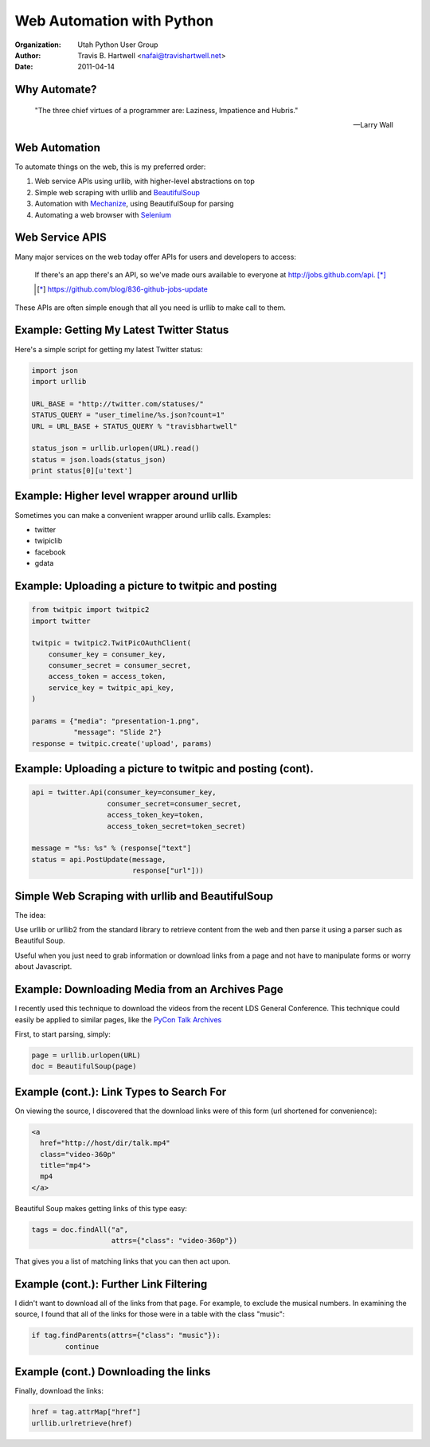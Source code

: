 ==========================
Web Automation with Python
==========================

:Organization: Utah Python User Group
:Author: Travis B. Hartwell <nafai@travishartwell.net>
:Date: 2011-04-14

Why Automate?
=============

	"The three chief virtues of a programmer are: Laziness, Impatience and Hubris."

	-- Larry Wall

Web Automation
==============

.. TODO: Get hyperlinks to show up and URLs listed.

To automate things on the web, this is my preferred order:

1.  Web service APIs using urllib, with higher-level abstractions on top

2.  Simple web scraping with urllib and BeautifulSoup_

3.  Automation with Mechanize_, using BeautifulSoup for parsing

4.  Automating a web browser with Selenium_

.. _BeautifulSoup: http://www.crummy.com/software/BeautifulSoup/
.. _Mechanize: http://wwwsearch.sourceforge.net/mechanize/
.. _Selenium: http://seleniumhq.org

Web Service APIS
================

.. TODO: Get the formatting of the quote right.

Many major services on the web today offer APIs for users and
developers to access:

	If there's an app there's an API, so we've made ours available
	to everyone at http://jobs.github.com/api. [*]_

	.. [*] https://github.com/blog/836-github-jobs-update

These APIs are often simple enough that all you need is urllib to make
call to them.


Example: Getting My Latest Twitter Status
=========================================

Here's a simple script for getting my latest Twitter status:

.. TODO: Get this working with an include
.. code-block:: python

   import json
   import urllib

   URL_BASE = "http://twitter.com/statuses/"
   STATUS_QUERY = "user_timeline/%s.json?count=1"
   URL = URL_BASE + STATUS_QUERY % "travisbhartwell"

   status_json = urllib.urlopen(URL).read()
   status = json.loads(status_json)
   print status[0][u'text']


Example: Higher level wrapper around urllib
===========================================

.. TODO: Include URLS and other examples

Sometimes you can make a convenient wrapper around urllib calls.
Examples:

- twitter

- twipiclib

- facebook

- gdata

Example: Uploading a picture to twitpic and posting
===================================================

.. code-block:: python

	from twitpic import twitpic2
	import twitter

	twitpic = twitpic2.TwitPicOAuthClient(
	    consumer_key = consumer_key,
	    consumer_secret = consumer_secret,
	    access_token = access_token,
	    service_key = twitpic_api_key,
	)

	params = {"media": "presentation-1.png",
	          "message": "Slide 2"}
	response = twitpic.create('upload', params)


Example: Uploading a picture to twitpic and posting (cont).
===========================================================

.. code-block:: python

	api = twitter.Api(consumer_key=consumer_key,
                          consumer_secret=consumer_secret,
                          access_token_key=token,
                          access_token_secret=token_secret)

	message = "%s: %s" % (response["text"]
	status = api.PostUpdate(message,
				response["url"]))


Simple Web Scraping with urllib and BeautifulSoup
=================================================

The idea:


Use urllib or urllib2 from the standard library to retrieve content
from the web and then parse it using a parser such as Beautiful Soup.


Useful when you just need to grab information or download links from a
page and not have to manipulate forms or worry about Javascript.

Example: Downloading Media from an Archives Page
================================================

I recently used this technique to download the videos from the recent
LDS General Conference.  This technique could easily be applied to
similar pages, like the `PyCon Talk Archives`_

.. _PyCon Talk Archives: http://pycon.blip.tv/posts?view=archive&nsfw=dc

First, to start parsing, simply:

.. code-block:: python

	page = urllib.urlopen(URL)
	doc = BeautifulSoup(page)


Example (cont.): Link Types to Search For
=========================================

On viewing the source, I discovered that the download links were of
this form (url shortened for convenience):

.. code-block:: html

	<a
	  href="http://host/dir/talk.mp4"
	  class="video-360p"
	  title="mp4">
	  mp4
	</a>

Beautiful Soup makes getting links of this type easy:

.. code-block:: python

	tags = doc.findAll("a",
			   attrs={"class": "video-360p"})

That gives you a list of matching links that you can then act upon.


Example (cont.): Further Link Filtering
=======================================

I didn't want to download all of the links from that page.  For
example, to exclude the musical numbers. In examining the source, I
found that all of the links for those were in a table with the class
"music":

.. code-block:: python

	if tag.findParents(attrs={"class": "music"}):
		continue

Example (cont.) Downloading the links
=====================================

Finally, download the links:

.. code-block:: python

	href = tag.attrMap["href"]
	urllib.urlretrieve(href)

